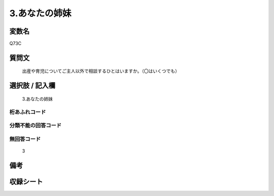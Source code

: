.. title:: Q73C
.. rst-cllass:: item
====================================================================================================
3.あなたの姉妹
====================================================================================================

.. rst-class:: varname
変数名
==================

Q73C

.. rst-class:: question
質問文
==================


   出産や育児についてご主人以外で相談するひとはいますか。（〇はいくつでも）



.. rst-class:: answer
選択肢 / 記入欄
======================

  3.あなたの姉妹



.. rst-class:: overflow
桁あふれコード
-------------------------------
  


.. rst-class:: not_available
分類不能の回答コード
-------------------------------------
  


.. rst-class:: not_available
無回答コード
-------------------------------------
  3


.. rst-class:: bikou
備考
==================



.. rst-class:: include_sheet
収録シート
=======================================
.. hlist::
   :columns: 3
   
   
   * p2_1
   
   * p3_1
   
   * p4_1
   
   * p5a_1
   
   * p6_1
   
   * p7_1
   
   * p8_1
   
   * p9_1
   
   * p10_1
   
   


.. index:: Q73C
